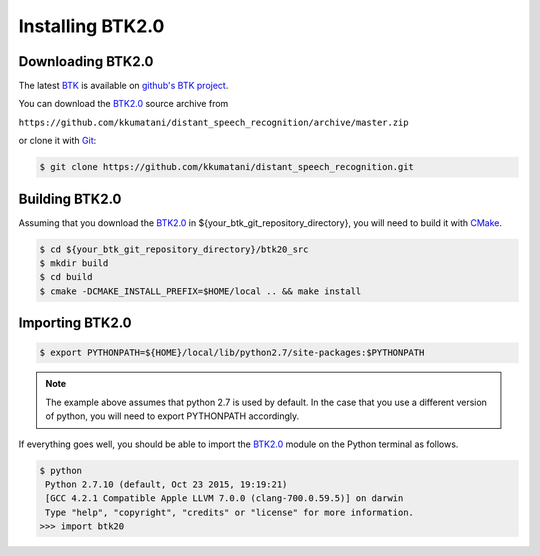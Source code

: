 Installing BTK2.0
===========================

Downloading BTK2.0
-----------------------------

The latest `BTK`_ is available on `github's BTK project`_.

You can download the `BTK2.0`_ source archive from

``https://github.com/kkumatani/distant_speech_recognition/archive/master.zip``

or clone it with `Git`_:

.. sourcecode:: bash

    $ git clone https://github.com/kkumatani/distant_speech_recognition.git

.. _Git: https://git-scm.com/

Building BTK2.0
----------------------
Assuming that you download the `BTK2.0`_ in
${your_btk_git_repository_directory}, you will need to build it
with `CMake`_.

.. sourcecode:: bash

    $ cd ${your_btk_git_repository_directory}/btk20_src
    $ mkdir build
    $ cd build
    $ cmake -DCMAKE_INSTALL_PREFIX=$HOME/local .. && make install

Importing BTK2.0
------------------------

.. sourcecode:: bash

    $ export PYTHONPATH=${HOME}/local/lib/python2.7/site-packages:$PYTHONPATH

.. note::
       The example above assumes that python 2.7 is used by default. In the
       case that you use a different version of python, you will need
       to export PYTHONPATH accordingly.


If everything goes well, you should be able to import the `BTK2.0`_ module on the Python terminal as follows. 

.. sourcecode:: bash

    $ python
     Python 2.7.10 (default, Oct 23 2015, 19:19:21)
     [GCC 4.2.1 Compatible Apple LLVM 7.0.0 (clang-700.0.59.5)] on darwin
     Type "help", "copyright", "credits" or "license" for more information.
    >>> import btk20

.. _CMake: https://cmake.org/
.. _github's BTK project: https://github.com/kkumatani/distant_speech_recognition
.. _BTK: https://distantspeechrecognition.sourceforge.io/index.htm
.. _BTK2.0: https://github.com/kkumatani/distant_speech_recognition

